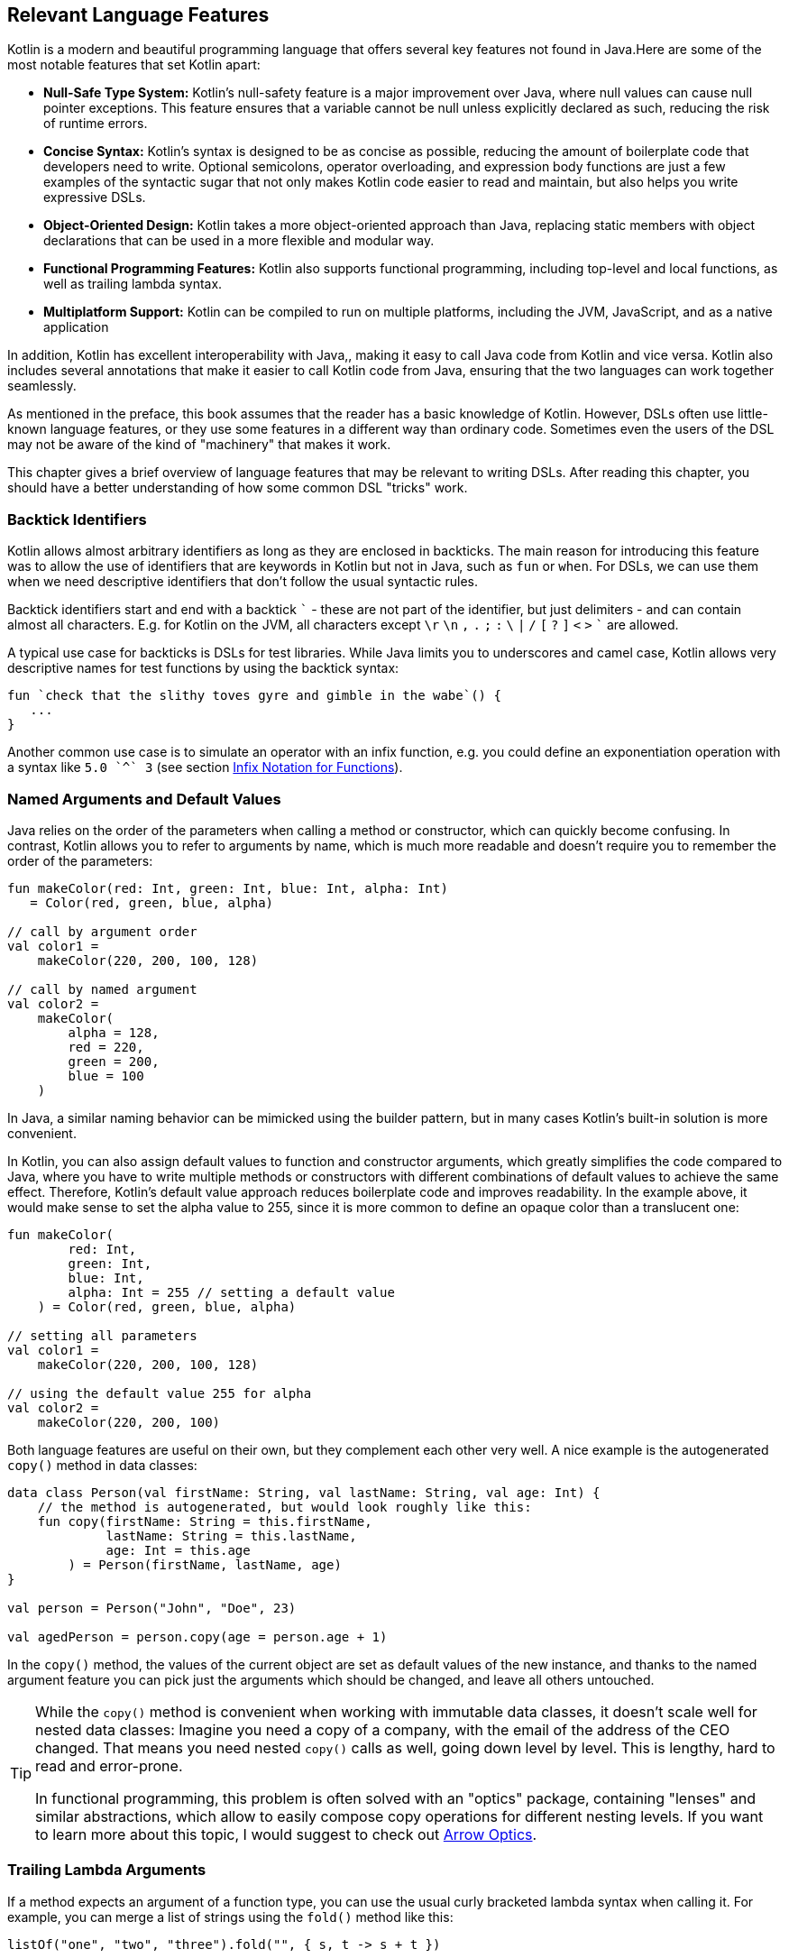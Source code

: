 [#relevant_language_features]
== Relevant Language Features

Kotlin is a modern and beautiful programming language that offers several key features not found in Java.Here are some of the most notable features that set Kotlin apart:

* *Null-Safe Type System:* Kotlin's null-safety feature is a major improvement over Java, where null values can cause null pointer exceptions. This feature ensures that a variable cannot be null unless explicitly declared as such, reducing the risk of runtime errors.
* *Concise Syntax:* Kotlin's syntax is designed to be as concise as possible, reducing the amount of boilerplate code that developers need to write. Optional semicolons, operator overloading, and expression body functions are just a few examples of the syntactic sugar that not only makes Kotlin code easier to read and maintain, but also helps you write expressive DSLs.
* *Object-Oriented Design:* Kotlin takes a more object-oriented approach than Java, replacing static members with object declarations that can be used in a more flexible and modular way.
* *Functional Programming Features:* Kotlin also supports functional programming, including top-level and local functions, as well as trailing lambda syntax.
* *Multiplatform Support:* Kotlin can be compiled to run on multiple platforms, including the JVM, JavaScript, and as a native application

In addition, Kotlin has excellent interoperability with Java,(((Java Interoperability)))(((Interoperability))), making it easy to call Java code from Kotlin and vice versa. Kotlin also includes several annotations that make it easier to call Kotlin code from Java, ensuring that the two languages can work together seamlessly.

As mentioned in the preface, this book assumes that the reader has a basic knowledge of Kotlin. However, DSLs often use little-known language features, or they use some features in a different way than ordinary code. Sometimes even the users of the DSL may not be aware of the kind of "machinery" that makes it work.

This chapter gives a brief overview of language features that may be relevant to writing DSLs. After reading this chapter, you should have a better understanding of how some common DSL "tricks" work.

[#backtickIdentifiers]
=== Backtick Identifiers (((Backtick Notation)))

Kotlin allows almost arbitrary identifiers as long as they are enclosed in backticks. The main reason for introducing this feature was to allow the use of identifiers that are keywords in Kotlin but not in Java, such as `fun` or `when`. For DSLs, we can use them when we need descriptive identifiers that don't follow the usual syntactic rules.

Backtick identifiers start and end with a backtick `{backtick}` - these are not part of the identifier, but just delimiters - and can contain almost all characters. E.g. for Kotlin on the JVM, all characters except `\r` `\n` `,` `.` `;` `:` `\` `|` `/` `[` `?` `]` `<` `>` `{backtick}` are allowed.

A typical use case for backticks is DSLs for test libraries. While Java limits you to underscores and camel case, Kotlin allows very descriptive names for test functions by using the backtick syntax:

[source,kotlin]
----
fun `check that the slithy toves gyre and gimble in the wabe`() {
   ...
}
----

Another common use case is to simulate an operator with an infix function, e.g. you could define an exponentiation operation with a syntax like `5.0 {backtick}^{backtick} 3` (see section <<infix_notation, Infix Notation for Functions>>).

=== Named Arguments (((Named Arguments))) and Default Values (((Default Values)))

Java relies on the order of the parameters when calling a method or constructor, which can quickly become confusing. In contrast, Kotlin allows you to refer to arguments by name, which is much more readable and doesn't require you to remember the order of the parameters:

[source,kotlin]
----
fun makeColor(red: Int, green: Int, blue: Int, alpha: Int)
   = Color(red, green, blue, alpha)

// call by argument order
val color1 =
    makeColor(220, 200, 100, 128)

// call by named argument
val color2 =
    makeColor(
        alpha = 128,
        red = 220,
        green = 200,
        blue = 100
    )
----

In Java, a similar naming behavior can be mimicked using the builder pattern, but in many cases Kotlin's built-in solution is more convenient.

In Kotlin, you can also assign default values to function and constructor arguments, which greatly simplifies the code compared to Java, where you have to write multiple methods or constructors with different combinations of default values to achieve the same effect. Therefore, Kotlin's default value approach reduces boilerplate code and improves readability. In the example above, it would make sense to set the alpha value to 255, since it is more common to define an opaque color than a translucent one:

[source,kotlin]
----
fun makeColor(
        red: Int,
        green: Int,
        blue: Int,
        alpha: Int = 255 // setting a default value
    ) = Color(red, green, blue, alpha)

// setting all parameters
val color1 =
    makeColor(220, 200, 100, 128)

// using the default value 255 for alpha
val color2 =
    makeColor(220, 200, 100)
----

Both language features are useful on their own, but they complement each other very well. A nice example is the autogenerated `copy()` method (((Copy Method))) in data classes: (((Data Classes)))

[source,kotlin]
----
data class Person(val firstName: String, val lastName: String, val age: Int) {
    // the method is autogenerated, but would look roughly like this:
    fun copy(firstName: String = this.firstName,
             lastName: String = this.lastName,
             age: Int = this.age
        ) = Person(firstName, lastName, age)
}

val person = Person("John", "Doe", 23)

val agedPerson = person.copy(age = person.age + 1)
----

In the `copy()` method, the values of the current object are set as default values of the new instance, and thanks to the named argument feature you can pick just the arguments which should be changed, and leave all others untouched.

(((Lenses)))
[TIP]
====
While the `copy()` method is convenient when working with immutable data classes, it doesn't scale well for nested data classes: Imagine you need a copy of a company, with the email of the address of the CEO changed. That means you need nested `copy()` calls as well, going down level by level. This is lengthy, hard to read and error-prone.

In functional programming, this problem is often solved with an "optics" package, containing "lenses" and similar abstractions, which allow to easily compose copy operations for different nesting levels. If you want to learn more about this topic, I would suggest to check out https://arrow-kt.io/learn/immutable-data/intro[Arrow Optics](((Arrow-KT))).
====

=== Trailing Lambda Arguments (((Trailing Lambda)))

If a method expects an argument of a function type, you can use the usual curly bracketed lambda syntax when calling it. For example, you can merge a list of strings using the `fold()` method like this:

[source,kotlin]
----
listOf("one", "two", "three").fold("", { s, t -> s + t })
----

However, if such an argument comes last, you can pull it out of the argument list, and append it after the closing parenthesis:

[source,kotlin]
----
listOf("one", "two", "three").fold("") {
   s, t -> s + t
}
----

In case the function type is the only argument, you don't have to write the empty parentheses. The `map()` method is an example for a method with a single lambda argument:

[source,kotlin]
----
listOf("one", "two", "three").map {
    s -> s.length
}
----

While this syntactic sugar might not look very impressive at first glance, it allows to write very natural looking DSLs for nested structures. Here is an example from the Kotlin documentation:

[source,kotlin]
.https://kotlinlang.org/docs/type-safe-builders.html#how-it-works
----
html {
    head {
        title {+"XML encoding with Kotlin"}
    }
    // ...
}
----

=== Varargs (((Varargs)))

Varargs (from "variable arguments") are a useful feature in both Java and Kotlin, allowing methods to take a variable number of arguments. However, Kotlin has made several improvements to varargs that make them safer and more convenient to use.

One of the most important improvements in Kotlin is that the syntax for varargs is now unambiguous. In Java, it was sometimes difficult to tell whether an array was intended to be a single argument to a vararg, or whether its elements should be used as individual arguments. Kotlin addresses this problem by introducing the unary "spread operator" `*`(((Spread Operator))), which indicates that the elements of an array (rather than not the array itself) should be used as arguments to a vararg.

In addition, Kotlin allows more flexible use of varargs. You can freely combine single-value arguments with elements of spread arrays:

[source,kotlin]
----
val someArray = arrayOf(4, 6, 8)
val list = listOf(2, 0, *someArray, 5) // contains 2, 0, 4, 6, 8, 5
----

==== Vararg Position and Trailing Lambda Syntax

In contrast to Java, where a vararg must always occur as last argument, Kotlin allows to put the vararg anywhere, even though you might need to use named arguments in order to avoid ambiguity:

[source,kotlin]
----
fun varargMethod(vararg numbers: Int, someString: String) { ... }

varargMethod(1, 2, 3, someString = "Hi!")
----

Note that varargs can't be assigned one by one when referred by a named arguments, but have to be bundled up in an array instead:

[source,kotlin]
----
varargMethod(
    someString = "Hi!",
    numbers = intArrayOf(1, 2, 3)
)
----

At first glance, having the choice to put varargs wherever you want doesn't seem to be terribly useful. But there is one particular use case which is very interesting from a DSL design perspective: You can put a vararg as second to last argument before a trailing lambda argument.

[source,kotlin]
----
fun varargAndLambda(someString: String, vararg numbers: Int, block: () -> Unit) { ... }

varargAndLambda("Hi!", 1, 2, 3) {
    ...
}
----

As the code snippet shows, in this case there are no named arguments required.

=== Property-Syntax (((Properties)))

Kotlin allows to control how properties are read and written. This makes it easy to hide DSL functionality in plain sight. A straightforward example is checking preconditions before setting a value:

[source,kotlin]
----
class TemperatureSensor {
    var celsius: Double = 0.0
        set(value) {
            require(value >= -273.15) {
                "Temperature is under absolute zero."
            }
            field = value
        }
}
----

Similarly, you can perform additional actions when reading a value (or even change the return value itself):

[source,kotlin]
----
class SensitiveData {
    val logger = Logger.getLogger(this::class.java.name)

    var secretValue: Int = 42
        get() {
            logger.info("Access to secret value $field at ${LocalDateTime.now()}")
            return field
        }
}
----

There are many more things you can do with properties, like caching, lazy evaluation, delegation to other properties or input sanitation. Later in the <<extensions_and_receivers, Extensions and Receivers>> section we'll discuss another use of the property syntax.

[#extensions_and_receivers]
=== Extensions (((Extensions))) and Receivers (((Receivers)))

One of the most important Kotlin features for DSL design are extension functions, lambdas and properties, which allow to add functionality to existing classes - even final ones - without touching them. These extensions are stand-alone constructs operating on a so-called receiver, which is the target class they are extending. The function body is put in the scope of the receiver, so you can access its public fields, methods etc., and you can also refer to the receiver itself using `this`. Here is how an extension function looks like:

[source,kotlin]
----
fun Int.digits(base: Int = 10): List<Int> =
    generateSequence(this.absoluteValue) {
        (it / base).takeIf { it > 0 }
    }
    .map { it % base }
    .toList()
    .reversed()

val zero = 0.digits() // [0]
val taxiCab = 1729.digits() // [1, 7, 2, 9]
val taxiBin = 1729.digits(2) // [1, 1, 0, 1, 1, 0, 0, 0, 0, 0, 1]
val taxiHex = 1729.digits(16) //[6, 12, 1]
----

From the user's point of view, the call with receiver looks exactly how a normal method call (or property access) on a receiver instance would look like. This makes extension functions a great tool for adding DSL features to classes that you have no control over. A great example are the so-called "scope functions" `apply()`, `run()`, `let()` and `also()` in the Kotlin API, which make it easier to use e.g. expression body syntax for functions, or succinct variable assignments.

.Extension Method History
****
Extension methods, initially introduced in C#, found their way into Kotlin as "extension functions", especially with the seamless integration of Java classes into the Kotlin ecosystem in mind. This approach was chosen over Scala's implicit conversion approach, which, although more powerful, was deemed more complex to comprehend and manage. The advantages of extension methods became so evident that they were incorporated in Scala 3 as well. It is safe to say that extension methods are an important and successful advancement in contemporary object-oriented programming.
****

[#typeNarrowing]
==== Type Narrowing (((Type Narrowing)))

Interestingly, generic extension functions have a capability that normal instance methods don't have: They can fixate generic parameters on a certain type, narrowing down the range of possible receivers. Here is an example for calculating the product of numbers as an extension function for a list:

[source,kotlin]
----
fun List<Double>.product() = fold(1.0, Double::times)

val p = listOf(1.0, 2.0, 3.0).product()  // p == 6.0
----

The call to `Double::times` is only possible because the receiver is not just any list, but specifically a `List<Double>`, and this additional type information is also carried over to the function body. This feature of extension methods can be used in DSLs for performing compile-time checks.

==== Loan Pattern (((Loan Pattern)))

.What is the Loan Pattern?
****
The Loan Pattern is a design pattern in object-oriented programming that involves encapsulating the usage of a resource (such as a database connection or file handle) within a limited scope or block of code. The pattern is designed to ensure that the resource is properly acquired, used, and released, without the risk of resource leaks or conflicts with other code that may be accessing the same resource.

In essence, the Loan Pattern involves creating a resource object or acquiring a resource handle at the beginning of a block of code, using the resource as needed within the block, and then releasing or disposing of the resource at the end of the block. This ensures that the resource is only used for the duration of the block, and that it is properly cleaned up when the block completes, even if an error or exception occurs during the block.

The Loan Pattern is particularly useful when resources are limited or expensive to acquire. It can also help to improve the maintainability and robustness of code, by making it easier to reason about the usage of resources and ensuring that they are properly managed throughout the program.
****

Lambdas can have receivers too, which is practical when applying the Loan Pattern. Using this pattern can be beneficial in DSLs, as it helps to control the life-cycle of the receiver class, and to hide the steps necessary for initializing and finalizing the instance creation or operation.

Take for instance the well known `java.util.StringBuilder` class. It allows to do perform complex String operations, but in order to use it, you need to construct it, and to call its `toString()` method at the end. When applying the Loan Pattern, these steps can be hidden, and the code looks cleaner:

[source,kotlin]
----
val theUsualWay: String = StringBuilder()
    .append("World")
    .insert(0, "Hello ")
    .append('!')
    .toString()

// the extension function
fun sb(block: StringBuilder.() -> Unit): String =
    StringBuilder()
        .apply { block(this) }
        .toString()

val usingTheLoanPattern: String = sb {
    append("World")
    insert(0, "Hello ")
    append('!')
}
----

Building DSLs based on this pattern is very common, as it has several advantages over the classic builder pattern.

[#dslMarker]
==== The @DslMarker annotation (((@DslMarker)))

When you nest several extension functions, the overlapping scopes can pose a problem: Things visible in the outer code blocks are also visible in the inner ones. E.g. in a DSL for HTML generation, one could write:

[source,kotlin]
----
html {
    head {...}
    body {
        head {} // ouch, head() is defined in html's scope, but also visible here
    }
}
----

To avoid this problem, Kotlin provides a mechanism for scope control:

* Define a custom annotation
* Annotate this annotation with `@DslMarker`
* Mark all involved receiver classes (or a common super class) with your annotation
* Now, you can't directly access elements from the outer scope. You still can refer them indirectly, e.g. using the syntax `this@html.head{...}`

In our example, such an annotation could look like this:

[source,kotlin]
----
@DslMarker
annotation class HtmlMarker
----

When the receiver classes of the lambda arguments of the `head()` and `body()` functions are annotated with `@HtmlMarker`, the example above wouldn't compile any longer.

==== Extension properties (((Extension Property)))

You can not only define extension functions and lambdas, but also extension properties. Generally, they aren't used nearly as much as extension functions, but they can help to beautify DSLs, as they don't require to write empty parentheses. In the following example, we want to create a custom `Amount` class by adding extension properties for the different currencies to `Double`:

[source,kotlin]
----
data class Amount(val value: BigDecimal, val currency: String)

val Double.USD
    get() = Amount(this.toBigDecimal(), "USD")

val Double.EUR
    get() = Amount(this.toBigDecimal(), "EUR")

val usdAmount: Amount = 22.46.USD

val eurAmount: Amount = 17.11.EUR
----

With an extension function, the best syntax we could achieve is `22.46.USD()`, but the parentheses are no longer needed when using extension properties.

[#contextReceivers]
==== Context Receivers (((Context Receivers)))

https://github.com/Kotlin/KEEP/blob/master/proposals/context-receivers.md[Context receivers] are a still experimental feature in Kotlin, so some details could change in the future. The basic idea is to get a class providing a certain service into scope:

[source,kotlin]
----
interface EnvironmentContext {
    fun getProperty(name: String): String
}

context(EnvironmentContext)
fun methodWithContext() {
    val userName = getProperty("userName")
    ...
}
----

In this scenario, `methodWithContext()` gains access to members of the specified `EnvironmentContext` class, akin to an extension function. However, there is not only a syntactic, but also a semantic difference: The function is not extending a receiver class, but it is executed in the scope of an unrelated class, which provides additional functionality. This design also allows to have multiple contexts in scope, or to supply a context for an extension function.

For invoking `methodWithContext()`, you need to supply an implementation of `EnvironmentContext`. If the calling function isn't already in the same context, you can introduce it using the `with()` function.

[source,kotlin]
----
fun test() {
    val environmentContext = EnvironmentContextImpl()
    with(environmentContext) {
        methodWithContext()
    }
}
----

[TIP]
====
Using multiple context receivers is a great way to decouple unrelated aspects of the environment while maintaining a high degree of flexibility. Unfortunately, with multiple receivers, the `with()` calls must be nested, although this may change in the future. For now, if you find this impractical, you can use this function presented in the Kotlin Discussions forum:

[source,kotlin]
.https://discuss.kotlinlang.org/t/using-with-function-with-multiple-receivers/2062/6
----
@OptIn(ExperimentalContracts::class)
@Suppress("SUBTYPING_BETWEEN_CONTEXT_RECEIVERS")
inline fun <A, B, R> with(a: A, b: B, block: context(A, B) () -> R): R {
    contract {
        callsInPlace(block, InvocationKind.EXACTLY_ONCE)
    }
    return block(a, b)
}
----
====

Context receivers come into play when there's a need to incorporate global information within a specific scope while maintaining flexibility to accommodate different versions. By using a context receiver to offer DSL functionality, you gain control over the scope, you can influence the general behavior of the DSL and prevent potential name conflicts.

=== Operator Overloading (((Operator Overloading)))

Kotlin allows operator overloading, but is conservative in the sense that it permits only a fixed set of operators.

NOTE: The boolean operators `&&` and `||`, the access operators `.`, `?.` and `!!`, the (unary) spread operator `*` and the Elvis operator `?:` cannot be overloaded.

Some overloading functions require specific return types. The type `R` is used in the following tables to indicate that there are no such restrictions.

==== Unary Operators (((Unary Operator)))

[cols="1a,2a,3a"]
|===
|Operator |Overwriting Function | Remarks

| `+a` | `fun A.unaryPlus(): R` |
| `-a` | `fun A.unaryMinus(): R` |
| `!a` | `fun A.not(): R` |
| `++a` | `fun A.inc(): A`| Assigns the result to `a` and returns it
| `a++` | `fun A.inc(): A`| Assigns the result to `a` and returns the original value
| `--a` | `fun A.dec(): A`| Assigns the result to `a` and returns it
| `a--` | `fun A.dec(): A`| Assigns the result to `a` and returns the original value
|===

==== Binary Arithmetic Operators (((Binary Operator)))

[cols="1a,2a,3a"]
|===
|Operator |Overwriting Function | Remarks

| `a + b` | `fun A.plus(b: B): R` |
| `a - b` | `fun A.minus(b: B): R` |
| `a * b` | `fun A.times(b: B): R` |
| `a / b` | `fun A.div(b: B): R`|
| `a % b` | `fun A.rem(b: B): R`| Until Kotlin 1.1, `mod` was used, but is now deprecated.
|===

When these operators are defined, `a` is mutable, and left hand side and right hand side have matching types (`B` is a subtype of `A`), they can be also used in the assignments  `+=`, `-=`, `*=`, `/=` and `%=`.

When you don't want the normal binary form, but only the assignment, you can define it explicitly:

[cols="1a,2a,3a"]
|===
|Operator |Overwriting Function | Remarks

| `a += b` | `fun A.plusAssign(b: B): Unit` |
| `a -= b` | `fun A.minusAssign(b: B): Unit` |
| `a *= b` | `fun A.timesAssign(b: B): Unit` |
| `a /= b` | `fun A.divAssign(b: B): Unit`|
| `a %= b` | `fun A.remAssign(b: B): Unit`|
|===

Again, `a` must be mutable, `B` must be a subtype of `A`. Also, the return type for the function must be `Unit`. Having both the binary and the assignment version of an operator in scope leads to an ambiguity error.

==== Range (((Range Operator))) and In Operators (((In Operator)))

[cols="1a,2a,3a"]
|===
|Operator |Overwriting Function | Remarks

| `a .. b` | `fun A.rangeTo(b: B): R` |
| `a ..< b` | `fun A.rangeUntil(b: B): R` | Introduced in Kotlin 1.8, experimental in 1.7.20
| `a in b` | `fun B.contains(a: A): R` | Defines also `!in`.
|===

The `..<` operator is new, and is thought as a replacement for the `until` infix function.

==== Index Access (((Index Access Operator))) and Invoke Operators (((Invoke Operator)))

[cols="1a,2a,3a"]
|===
|Operator |Overwriting Function | Remarks

| `a[b]` | `fun A.get(b: B): R` |
| `a[b, c]` | `fun A.get(b: B, c: C): R` | Or more arguments
| `a[b] = x` | `fun A.set(b: B, x: X): Unit` |
| `a[b, c] = x` | `fun A.set(b: B, c: C, x: X): Unit` | Or more arguments
| `a()` | `fun A.invoke(): R` |
| `a(b)` | `fun A.invoke(b: B): R` |
| `a(b, c)` | `fun A.invoke(b: B, c: C): R` | Or more arguments
|===

Note that the index access operator `[]` requires at least one element, while the invoke operator `()` can be also used without arguments.

==== Equality (((Equality Operator))) and Comparison Operators (((Comparison Operator)))

[cols="1a,2a,3a"]
|===
|Operator |Overwriting Function | Remarks

| `a == b` | `fun equals(b: Any): Boolean` | Must be defined in `class A`. Also defines `!=`.
| `a < b` | `fun A.compareTo(b: B): Int` | Evaluates `a.compareTo(b) < 0`
| `a <{zwsp}= b` | `fun A.compareTo(b: B): Int` | Evaluates `a.compareTo(b) <{zwsp}= 0`
| `a > b` | `fun A.compareTo(b: B): Int` | Evaluates `a.compareTo(b) > 0`
| `a >= b` | `fun A.compareTo(b: B): Int` | Evaluates `a.compareTo(b) >= 0`
|===

==== Overload Responsibly

While overloaded operators can be a powerful tool in designing DSLs, it is important to use them judiciously and with care. While there are many potential applications for overloaded operators, it is important to ensure that there is some clear association or analogy between the operation being performed and the chosen operator.

For example, using the `/` operator to concatenate file paths makes sense, as it is a common path separator. Similarly, using the unary `+` operator to "add" a single value inside a trailing lambda block has become a standard convention. And using `..` instead of `:` may be acceptable due to its visual similarity.

However, at some point overloading operators can become confusing or even counterproductive. For example, using the `!` operator to invert a matrix may be a stretch, as it does not have a clear association with matrix inversion. In general, it is important to avoid being too clever when designing a DSL, as users may not have the same associations or understandings of certain symbols or operators.

One solution is to use meaningful infix functions (((Infix Notation))) with expressive names instead of relying solely on overloaded operators. While this may be less concise, it can make code easier to understand and less prone to confusion. Ultimately, the goal should be to create a DSL that is intuitive and easy to use, without sacrificing clarity or consistency.

[#infix_notation]
=== Infix Notation for Functions (((Infix Notation)))

The infix notation allows names of functions to be used like binary operators. Well-known examples in the Kotlin API include `to` for creating pairs, and `until` and `downTo` for creating ranges.

The respective function must be an extension function with one argument.The receiver becomes the left-hand side and the argument becomes the right-hand side of the operator.Note that you can still use the normal function call syntax. Here is an example for checking preconditions:

[source,kotlin]
----
infix fun <T> T.shouldBe(expected: T) {
    require(this == expected)
}

fun testIfExpected(s: String) {
    s.shouldBe("expected") // normal syntax
    s shouldBe "expected" // infix syntax
}
----

A weakness of the infix notation is that you can't explicitly specify generics. In this case, you can fall back to the normal function call syntax - but users of the DSL might not know this.

As already mentioned, combining infix and backtick notation allows to define at least visually new "operators":

[source,kotlin]
----
infix fun Double.`^`(exponent: Int) = this.pow(exponent)

val result = 1.2 `^` 3
----

[#functionalInterfaces]
=== Functional Interfaces (((Functional Interfaces))) (((SAM))) (((Single Abstract Method)))

Imagine you have an interface for checking strings, with a single abstract function, and you need an anonymous implementation:

[source,kotlin]
----
interface StringCheck {
    fun check(s: String): Boolean
}

val stringCheck = object : StringCheck {
    override fun check(s: String) = s.length < 10
}
----

Such code is quite ugly, and way too verbose to expect a DSL user to implement your interface this way. But as the interface has only a single abstract method (abbreviated as "SAM"), it can be written as a functional interface, which allows to use a simplified syntax to implement it anonymously:

[source,kotlin]
----
// note the "fun" keyword
fun interface StringCheck {
    fun check(s: String): Boolean
}

val shortStringCheck = StringCheck { s -> s.length < 10 }
----

The lambda will be automatically translated back to an implementation as shown above (this process is called a "SAM conversion"). I think you agree that this syntax looks much better, making it useful for DSLs.

=== Generics (((Generics)))

Generics are a useful abstraction over concrete types in all kinds of contexts, including DLS design. A specific use case is the implementation of compile time checks. Here is a simple example modelling currencies (similar to the code shown for extension properties):

[source,kotlin]
----
import java.math.BigDecimal

interface Euro
interface BritishPound

data class Currency<T>(val value: BigDecimal)

val Double.EUR
    get() = Currency<Euro>(this.toBigDecimal())

val Double.GBP
    get() = Currency<BritishPound>(this.toBigDecimal())

operator fun <T> Currency<T>.plus(that: Currency<T>) =
    copy(value = this.value + that.value)

val works = 3.1.EUR + 4.5.EUR // 7.6 €
val worksToo = 2.1.GBP + 4.2.GBP // 6.3 £

//this doesn't compile:
//val oops = 3.1.EUR + 4.5.GBP
----

Adding amounts of different currencies together isn't possible, because the definition of `+` ensures that both amounts belong to the same currency. The generic type parameter `T` is called a "phantom type", and this code is a very simple example for type-level programming.

[#typeLevelProgramming]
.Type-level Programming (((Type Level Programming))) and Phantom Types (((Phantom Types)))
****
*Type-level programming* is a programming paradigm where types themselves are used as values that can be manipulated and computed upon at compile-time, rather than just being used to check the correctness of program syntax and logic. In other words, type-level programming involves using types to encode complex computations and algorithms, which are evaluated by the compiler at compile-time instead of runtime. Type-level programming can be used to achieve a wide range of goals, such as improving program performance and enforcing stronger type constraints.

*Phantom types* are a type-level programming technique where a type is used to encode additional information about the data that it represents, without actually storing any data at runtime. Phantom types are types that have no values, but are used purely for their type-level information. They can be used to enforce stronger type constraints, such as ensuring that only certain operations are performed on certain types of data. This can help to reduce runtime errors and improve the safety of the program.
****

[#reifiedGenerics]
==== Reified Generics (((Generics))) (((Reified Generics)))

Kotlin offers a interesting feature called "reified generics", which helps to overcome Java's type erasure for generics on the JVM in some situations. Type erasure is a JVM technique that allows Java to check generics at compile time, while discarding type information at runtime. In contrast, reified generics in Kotlin make it possible to retain type information at runtime. This means that developers can perform type-safe operations at runtime without having to resort to workarounds or unsafe casts.

[source,kotlin]
----
inline fun <reified T> List<T>.combine(): Unit = when(T::class) {
    Int::class -> (this as List<Int>).sum()
    String::class -> (this as List<String>).joinToString()
    else -> this.toString()
}.let { println(it) }

fun main() {
    listOf<Int>().combine() // 0
    listOf(1,2,3).combine()  // 6
    listOf("x","y","z").combine() // xyz
    listOf(true, false).combine() // [true, false]
}
----

Note the expression `T::class`, which shouldn't work considering that type erasure eliminates any generic type information at runtime. However, the function is defined as an `inline` function, and the generic parameter `T` is marked as "reified". The details are beyond the scope of this book, but basically the inlining allows the compiler to obtain the generic type information from the place where the inlining is happening, and make it look like as there were no type erasure. It should be noted that inline functions are subjected to some restrictions and vary slightly from normal functions, e.g. regarding their return behavior.

=== Value Classes (((Value Classes)))

Value classes are a feature introduced in Kotlin 1.5 that allow developers to create lightweight, efficient classes that represent simple values. Value classes are designed to be used for values that are frequently used and require little to no additional functionality beyond what is already provided by the underlying data type.

In Kotlin, a value class is defined using the "value" modifier, and must have a single primary constructor with exactly one parameter. The parameter must be a non-nullable type, such as `Int`, `Long`, or `String`. Value classes cannot extend other classes, and they cannot be extended by other classes.

Value classes are optimized for performance, as they are designed to avoid the overhead of creating a full object instance whenever possible. Like generics which exist only at compile time, but get "erased" in the byte code, value classes get replaced by their values in the byte code wherever possible.

One of the main benefits of value classes is that they can be used to create more expressive and type-safe APIs. For example, a value class representing a specific measurement unit can help to ensure that only valid unit conversions are performed, and can help to catch errors at compile-time rather than runtime.

NOTE: For the JVM backend, a `@JvmInline` annotation is required, which may be no longer needed in the future. Further, the single constructor argument restriction might be dropped as well. This depends on the introduction of https://openjdk.org/projects/valhalla/[Project Valhalla], which aims to introduce value class functionality to Java.

[source,kotlin]
----
@JvmInline
value class Kilometers(val value: Double)

@JvmInline
value class Miles(val value: Double)

fun Kilometers.toMiles() : Miles =
    Miles(this.value * 0.6214)

val marathonInMiles = Kilometers(42.195).toMiles() // Miles(value=26.219973)
----

[#anonymous_objects]
=== Anonymous Objects (((Anonymous Objects)))

While anonymous objects have no name, they still have their own - also unnamed - type. Here is a somewhat silly example to illustrate this point:

[source,kotlin]
----
val greeting = object {
    fun sayHi() = "Hello!"
}.sayHi()
----

The anonymous object hasn't the type `Any`, else we couldn't call `sayHi()` on it. It defines its own (unnamed) type, which exposes variables and functions defined inside it. For this reason anonymous objects can be used in DSLs as a setup-stage or environment for later calculations.

A DSL with a method that measures the durations of several calls and returns the average time taken could be written as follows:

[source,kotlin]
----
fun <T:Any> T.measureTime(block: T.() -> Unit): Double {
   val start = System.nanoTime()
   repeat(1000) { block() }
   val end = System.nanoTime()
   return (end - start) / 1000.0
}

val env = object { val x = complicatedStuff() }

val nsSomeCall = env.measureTime { someCall(x) }
val nsOtherCall = env.measureTime { otherCall(x) }
----

The required setup information for the measuring phase is stored inside an anonymous object in the `env` variable.

[#annotations]
=== Annotations (((Annotations)))

You can write whole DSLs using annotations, but more often annotations can support DSLs, e.g. by describing out how certain fields or classes should be handled. They are especially powerful when your DSL shows a certain default behavior, but needs to consider some edge cases or exceptions, like "don't persist this property".

Another useful application for annotations is code generation(((Code Generation))). E.g. the AutoDSL library (((AutoDSL))) uses the information provided via annotations to construct the DSL classes for you.

.Annotation Processors (((Annotation Processors))) (((KSP))) (((kapt))) (((Kotlin Symbol Processing API)))
****
Annotation processors allow to execute custom processor code during the build process, according to the annotations present in the application code. Kotlin features two annotation processors, the older https://kotlinlang.org/docs/kapt.html[kapt], which won't be developed further, and the recommended https://kotlinlang.org/docs/ksp-overview.html[Kotlin Symbol Processing API] (KSP), which will be covered in <<chapter-12_generation.adoc#annotationProcessor,Chapter 12>>.
****

Last but not least, Kotlin contains annotations for supporting Java access. DSL code is often more challenging to call from Java, that's why we discuss this topic in <<chapter-13_java.adoc#javaInteroperability,Chapter 13>>.

[#reflection]
=== Reflection (((Reflection))) (((Kotlin-Reflect)))

Sometimes you need to inspect or deconstruct classes, call unknown methods, react to annotations etc., which can be done using reflection. If you need more than the most basic reflection in Kotlin, you have to import a separate dependency:

[source,kotlin]
.Gradle (.kts)
----
dependencies {
    implementation("org.jetbrains.kotlin:kotlin-reflect:1.8.10")
}
----

[source,xml]
.Maven
----
<dependencies>
  <dependency>
      <groupId>org.jetbrains.kotlin</groupId>
      <artifactId>kotlin-reflect</artifactId>
  </dependency>
</dependencies>
----

Depending on your use case, you might also consider alternatives like https://github.com/Kotlin/kotlinx.reflect.lite[kotlinx.reflect.lite].

=== Conclusion

This chapter provided a concise and high-level overview of numerous Kotlin language features that are relevant from a DSL standpoint. While further details can be explored in the comprehensive Kotlin documentation, this brief tour should have already given you a solid understanding of the extensive toolkit available for building DSLs. Kotlin offers remarkable creative freedom in this domain, empowering you to use your imagination to create powerful and intuitive DSLs.

